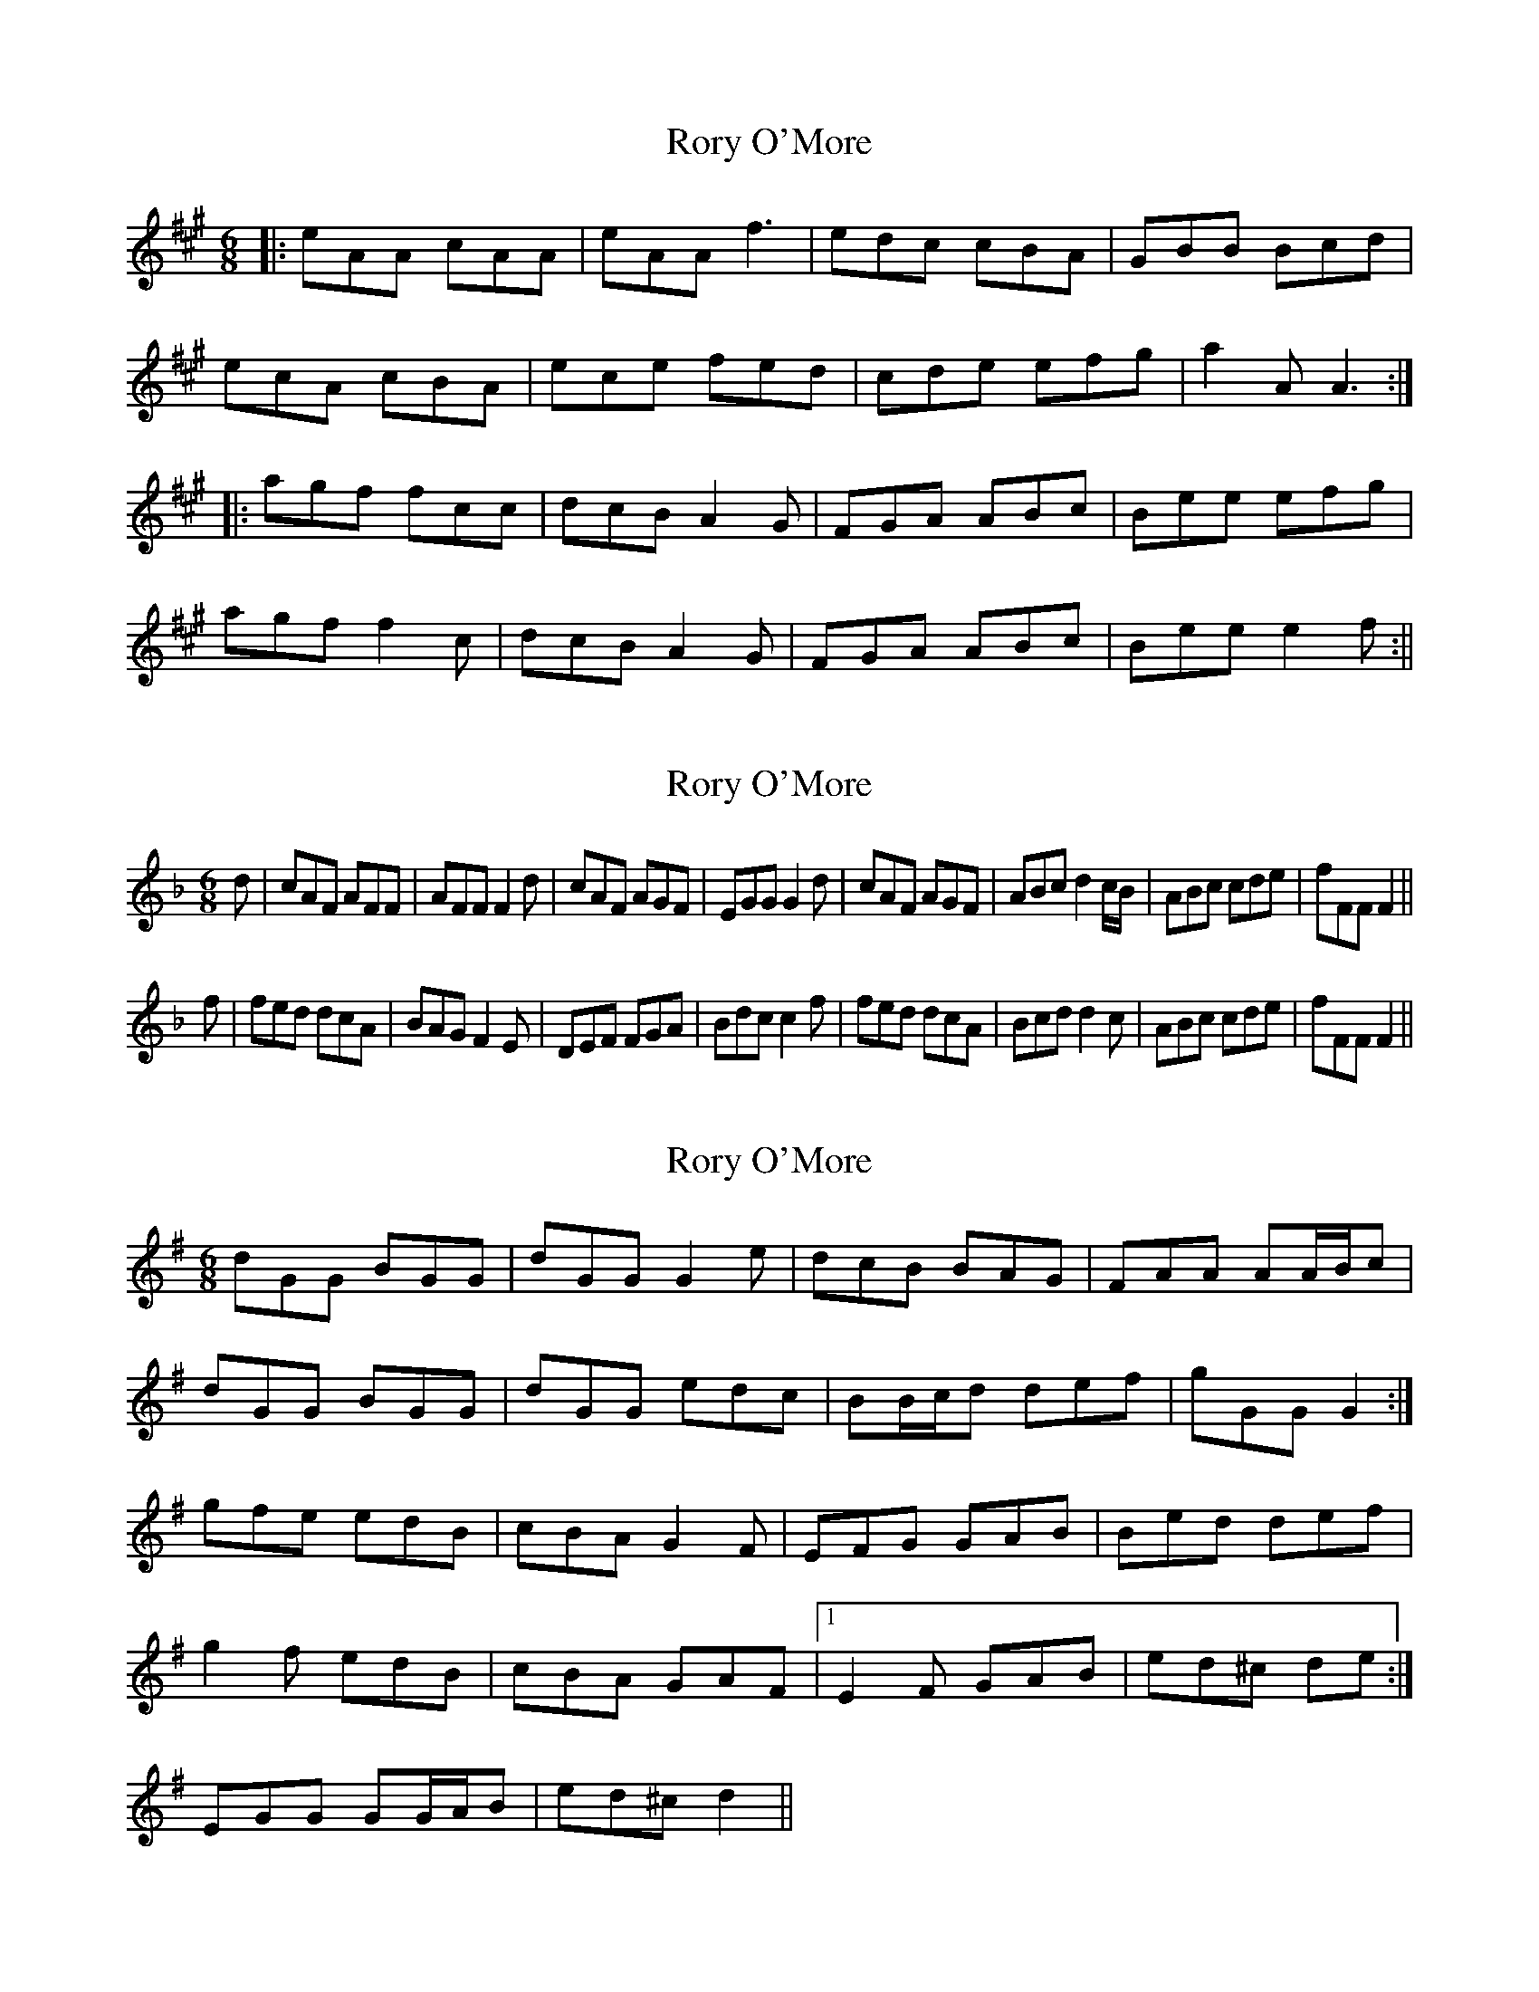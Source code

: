 X: 1
T: Rory O'More
Z: fidicen
S: https://thesession.org/tunes/1189#setting1189
R: jig
M: 6/8
L: 1/8
K: Amaj
|:eAA cAA|eAA f3|edc cBA|GBB Bcd|
ecA cBA|ece fed|cde efg|a2A A3:|
|:agf fcc|dcB A2G|FGA ABc|Bee efg|
agf f2c|dcB A2G|FGA ABc|Bee e2f:||
X: 2
T: Rory O'More
Z: fidicen
S: https://thesession.org/tunes/1189#setting14465
R: jig
M: 6/8
L: 1/8
K: Fmaj
d|cAF AFF|AFF F2d|cAF AGF|EGG G2d|cAF AGF|ABc d2c/B/|ABc cde|fFF F2||f|fed dcA|BAG F2E|DEF FGA|Bdc c2f|fed dcA|Bcd d2c|ABc cde|fFF F2||
X: 3
T: Rory O'More
Z: ceolachan
S: https://thesession.org/tunes/1189#setting14466
R: jig
M: 6/8
L: 1/8
K: Gmaj
dGG BGG | dGG G2 e | dcB BAG | FAA AA/B/c |dGG BGG | dGG edc | BB/c/d def | gGG G2 :|gfe edB | cBA G2 F | EFG GAB | Bed def |g2 f edB | cBA GAF |1 E2 F GAB | ed^c de :|2 EGG GG/A/B | ed^c d2 ||
